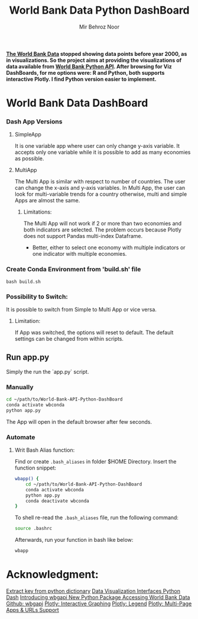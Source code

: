 #+title: World Bank Data Python DashBoard
#+author: Mir Behroz Noor

*[[https://data.worldbank.org/indicator/NY.GDP.MKTP.CD][The World Bank Data]] stopped showing data points before year 2000, as in visualizations. So the project aims at providing the visualizations of data available from [[https://github.com/tgherzog/wbgapi][World Bank Python API]]. After browsing for Viz DashBoards, for me options were: R and Python, both supports interactive Plotly. I find Python version easier to implement.*

* World Bank Data DashBoard

*** Dash App Versions
**** SimpleApp

It is one variable app where user can only change y-axis variable. It accepts only one variable while it is possible to add as many economies as possible.

**** MultiApp

The Multi App is similar with respect to number of countries. The user can change the x-axis and y-axis variables. In Multi App, the user can look for multi-variable trends for a country otherwise, multi and simple Apps are almost the same.
***** Limitations:
The Multi App will not work if 2 or more than two economies and both indicators are selected. The problem occurs because Plotly does not support Pandas multi-index Dataframe.
+ Better, either to select one economy with multiple indicators or one indicator with multiple economies.
*** Create Conda Environment from 'build.sh' file
#+begin_src shell
  bash build.sh
#+end_src
*** Possibility to Switch:
It is possible to switch from Simple to Multi App or vice versa.
***** Limitation:
If App was switched, the options will reset to default. The default settings can be changed from within scripts.
** Run app.py
Simply the run the `app.py` script.
*** Manually
#+begin_src bash
  cd ~/path/to/World-Bank-API-Python-DashBoard
  conda activate wbconda
  python app.py
#+end_src
The App will open in the default browser after few seconds.
*** Automate
**** Writ Bash Alias function:
Find or create =.bash_aliases= in folder $HOME Directory. Insert the function snippet:
#+begin_src bash
  wbapp() {
      cd ~/path/to/World-Bank-API-Python-DashBoard
      conda activate wbconda
      python app.py
      conda deactivate wbconda
  }
#+end_src
To shell re-read the =.bash_aliases= file, run the following command:
#+begin_src bash
  source .bashrc
#+end_src
Afterwards, run your function in bash like below:
#+begin_src bash
  wbapp
#+end_src


* Acknowledgment:
[[https://towardsdatascience.com/how-to-extract-key-from-python-dictionary-using-value-2b2f8dd2a995][Extract key from python dictionary]]
[[https://blog.logrocket.com/data-visualization-interfaces-python-dash/][Data Visualization Interfaces Python Dash]]
[[https://blogs.worldbank.org/opendata/introducing-wbgapi-new-python-package-accessing-world-bank-data][Introducing wbgapi New Python Package Accessing World Bank Data]]
[[https://github.com/tgherzog/wbgapi][Github: wbgapi]]
[[https://dash.plotly.com/interactive-graphing][Plotly: Interactive Graphing]]
[[https://plotly.com/python/legend/][Plotly: Legend]]
[[https://dash.plotly.com/urls][Plotly: Multi-Page Apps & URLs Support]]
